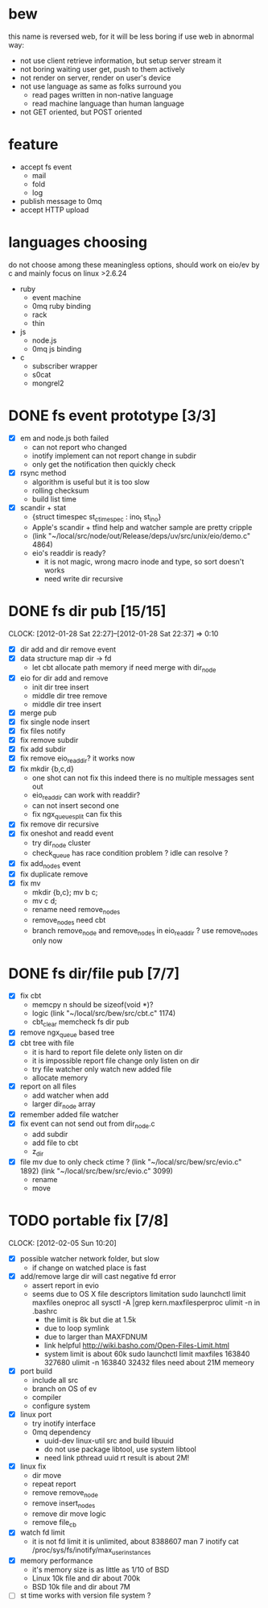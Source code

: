 
* bew
  this name is reversed web, for it will be less boring if use web in abnormal way:
  - not use client retrieve information, but setup server stream it
  - not boring waiting user get, push to them actively
  - not render on server, render on user's device
  - not use language as same as folks surround you
    - read pages written in non-native language
    - read machine language than human language
  - not GET oriented, but POST oriented
* feature
  - accept fs event 
    - mail
    - fold
    - log
  - publish message to 0mq
  - accept HTTP upload
* languages choosing
  do not choose among these meaningless options, should work on eio/ev
  by c and mainly focus on linux >2.6.24
  - ruby
    - event machine
    - 0mq ruby binding
    - rack
    - thin
  - js
    - node.js
    - 0mq js binding
  - c
    - subscriber wrapper
    - s0cat
    - mongrel2
* DONE fs event prototype [3/3]
  - [X] em and node.js both failed
    - can not report who changed
    - inotify implement can not report change in subdir
    - only get the notification then quickly check
  - [X] rsync method
    - algorithm is useful but it is too slow
    - rolling checksum
    - build list time
  - [X] scandir + stat
    - {struct timespec st_ctimespec : ino_t           st_ino}
    - Apple's scandir + tfind help and watcher sample are pretty cripple
    - (link "~/local/src/node/out/Release/deps/uv/src/unix/eio/demo.c" 4864)
    - eio's readdir is ready?
      - it is not magic, wrong macro inode and type, so sort doesn't works  
      - need write dir recursive

* DONE fs dir pub [15/15]
  SCHEDULED: <2012-01-17 Tue 13:30>
  CLOCK: [2012-01-28 Sat 22:27]--[2012-01-28 Sat 22:37] =>  0:10
  :PROPERTIES:
  :Clockhistory: 25
  | :Clock1:  | [2012-01-17 Tue 13:22]--[2012-01-17 Tue 16:45] =>  3:23 | init                     |   203 |
  | :Clock2:  | [2012-01-17 Tue 16:59]--[2012-01-17 Tue 18:05] =>  1:06 | cbt                      |    66 |
  | :Clock3:  | [2012-01-17 Tue 19:08]--[2012-01-17 Tue 20:24] =>  1:16 | cbt                      |    76 |
  | :Clock4:  | [2012-01-18 Wed 06:55]--[2012-01-18 Wed 08:45] =>  1:50 | cbt                      |   110 |
  | :Clock5:  | [2012-01-18 Wed 10:34]--[2012-01-18 Wed 13:28] =>  2:54 | cbt                      |   174 |
  | :Clock6:  | [2012-01-18 Wed 16:20]--[2012-01-18 Wed 18:23] =>  2:03 | cbt                      |   123 |
  | :Clock7:  | [2012-01-18 Wed 22:44]--[2012-01-18 Wed 23:59] =>  1:15 | eio + dir_node           |    75 |
  | :Clock8:  | [2012-01-18 Wed 23:59]--[2012-01-19 Thu 02:18] =>  2:19 | eio + remove node        |   139 |
  | :Clock9:  | [2012-01-19 Thu 02:21]--[2012-01-19 Thu 03:16] =>  0:55 | eio + insert node        |    55 |
  | :Clock10: | [2012-01-20 Fri 02:00]--[2012-01-20 Fri 04:00] =>  2:00 | fix kqueue flags         |   120 |
  | :Clock11: | [2012-01-20 Fri 04:12]--[2012-01-20 Fri 04:45] =>  0:33 | fix nodes remove         |    33 |
  | :Clock12: | [2012-01-20 Fri 04:45]--[2012-01-20 Fri 05:04] =>  0:19 | fix nodes add            |    19 |
  | :Clock13: | [2012-01-20 Fri 16:50]--[2012-01-20 Fri 17:30] =>  0:40 | fix add report           |    40 |
  | :Clock14: | [2012-01-21 Sat 10:48]--[2012-01-21 Sat 11:37] =>  0:49 | mkdir {b,c}              |    49 |
  | :Clock15: | [2012-01-27 Fri 14:09]--[2012-01-27 Fri 14:19] =>  0:10 | remove fix               |    10 |
  | :Clock16: | [2012-01-27 Fri 14:20]--[2012-01-27 Fri 16:32] =>  2:12 | try fix oneshot          |   132 |
  | :Clock17: | [2012-01-27 Fri 22:36]--[2012-01-27 Fri 23:01] =>  0:25 | move                     |    25 |
  | :Clock18: | [2012-01-27 Fri 23:43]--[2012-01-28 Sat 00:06] =>  0:23 | rename implement         |    23 |
  | :Clock19: | [2012-01-28 Sat 07:49]--[2012-01-28 Sat 08:16] =>  0:27 | cbt need data field      |    27 |
  | :Clock20: | [2012-01-28 Sat 11:09]--[2012-01-28 Sat 12:05] =>  0:56 | cbt map feature          |    56 |
  | :Clock21: | [2012-01-28 Sat 12:48]--[2012-01-28 Sat 16:01] =>  3:13 | cbt map feature          |   193 |
  | :Clock22: | [2012-01-28 Sat 16:03]--[2012-01-28 Sat 16:37] =>  0:34 | cbt merge                |    34 |
  | :Clock23: | [2012-01-28 Sat 16:03]--[2012-01-28 Sat 16:37] =>  0:34 | rename works             |    34 |
  | :Clock24: | [2012-01-28 Sat 21:50]--[2012-01-28 Sat 22:12] =>  0:22 | fix add search           |    22 |
  | :Clock25: | [2012-01-28 Sat 22:27]--[2012-01-28 Sat 22:37] =>  0:10 | split dir and file apart |    10 |
  |           |                                                         |                          | 30.80 |
  #+TBLFM: $4='(convert-time-to-minutes $2)::@26$4=vsum(@1..@25)/60;%.2f
  :Effort:   3:00
  :Commit:   (git-link "~/local/src/critbit" "3b1730351bf32f25cdf481b4ef6420cbe0864cef")
             (git-link "~/local/src/bew" "5e5c0f4c87e2a7ad0c9f80a7f05053900059162c")
             (git-link "~/local/src/critbit" "d20df81dcfd7aa666bb4781d074f756324468956")
  :END:

  - [X] dir add and dir remove event
  - [X] data structure map dir -> fd
        - let cbt allocate path memory 
          if need merge with dir_node
  - [X] eio for dir add and remove
        - init dir tree insert
        - middle dir tree remove
        - middle dir tree insert
  - [X] merge pub
  - [X] fix single node insert
  - [X] fix files notify
  - [X] fix remove subdir
  - [X] fix add subdir
  - [X] fix remove eio_readdir?
        it works now
  - [X] fix mkdir {b,c,d}
        - one shot can not fix this
          indeed there is no multiple messages sent out
        - eio_readdir can work with readdir?
        - can not insert second one
        - fix ngx_queue_split can fix this
  - [X] fix remove dir recursive
  - [X] fix oneshot and readd event
        - try dir_node cluster
        - check_queue has race condition problem ? idle can resolve ?
  - [X] fix add_nodes event
  - [X] fix duplicate remove
  - [X] fix mv
        - mkdir {b,c}; mv b c;
        - mv c d;
        - rename need remove_nodes
        - remove_nodes need cbt
        - branch remove_node and remove_nodes in eio_readdir ?
          use remove_nodes only now
* DONE fs dir/file pub [7/7]
  SCHEDULED: <2012-01-29 Sun 10:00>
  :PROPERTIES:
  :Effort:   8:00
  :Clockhistory: 9
  | :Clock1: | [2012-01-29 Sun 10:32]--[2012-01-29 Sun 12:32] =>  2:00 | init                 |  120 |
  | :Clock2: | [2012-01-29 Sun 12:41]--[2012-01-29 Sun 14:35] =>  1:54 | setup test           |  114 |
  | :Clock3: | [2012-01-29 Sun 14:39]--[2012-01-29 Sun 15:23] =>  0:44 | remove ngx_queue     |   44 |
  | :Clock4: | [2012-01-29 Sun 15:26]--[2012-01-29 Sun 16:09] =>  0:43 | report on file       |   43 |
  | :Clock5: | [2012-01-29 Sun 16:17]--[2012-01-29 Sun 16:37] =>  0:20 | finish               |   20 |
  | :Clock6: | [2012-01-29 Sun 16:52]--[2012-01-29 Sun 17:22] =>  0:30 | fix file event       |   30 |
  | :Clock7: | [2012-01-29 Sun 17:30]--[2012-01-29 Sun 18:19] =>  0:49 | send event           |   49 |
  | :Clock8: | [2012-01-30 Mon 06:03]--[2012-01-30 Mon 06:53] =>  0:50 | fix event            |   50 |
  | :Clock9: | [2012-01-30 Mon 16:02]--[2012-01-30 Mon 17:08] =>  1:06 | fix file rename/move |   66 |
  |          |                                                         |                      | 8.93 |
  #+TBLFM: $4='(convert-time-to-minutes $2)::@10$4=vsum(@1..@9)/60;%.2f
  :Commit:   (git-link "~/local/src/bew" "fs_dir_pub")
             (git-link "~/local/src/bew" "b740d999e5525679a06c5bb273f1c5129f259202")
  :END:
  - [X] fix cbt 
        - memcpy n should be sizeof(void *)?
        - logic
          (link "~/local/src/bew/src/cbt.c" 1174)
        - cbt_clear
          memcheck fs dir pub 
  - [X] remove ngx_queue based tree
  - [X] cbt tree with file
        - it is hard to report file delete only listen on dir
        - it is impossible report file change only listen on dir
        - try file watcher only watch new added file
        - allocate memory
  - [X] report on all files
        - add watcher when add
        - larger dir_node array
  - [X] remember added file watcher
  - [X] fix event can not send out from dir_node.c
        - add subdir
        - add file to cbt
        - z_dir
  - [X] file mv
        due to only check ctime ?
        (link "~/local/src/bew/src/evio.c" 1892)
        (link "~/local/src/bew/src/evio.c" 3099)
        - rename
        - move
* TODO portable fix [7/8]
  SCHEDULED: <2012-02-01 Wed 06:30>
  CLOCK: [2012-02-05 Sun 10:20]
  :PROPERTIES:
  :Effort:   1:30
  :Clockhistory: 6
  | :Clock1: | [2012-02-01 Wed 06:32]--[2012-02-01 Wed 07:17] =>  0:45 | fd limit          |   45 |
  | :Clock2: | [2012-02-01 Wed 07:35]--[2012-02-01 Wed 07:42] =>  0:07 | code mv           |    7 |
  | :Clock3: | [2012-02-01 Wed 09:30]--[2012-02-01 Wed 10:15] =>  0:45 | src               |   45 |
  | :Clock4: | [2012-02-01 Wed 07:28]--[2012-02-01 Wed 10:18] =>  2:50 | inotify interface |  170 |
  | :Clock5: | [2012-02-05 Sun 07:26]--[2012-02-05 Sun 09:23] =>  1:57 | inotify fix       |  117 |
  | :Clock6: | [2012-02-05 Sun 09:23]--[2012-02-05 Sun 10:06] =>  0:43 | inotify limit     |   43 |
  |          |                                                         |                   | 7.12 |
  #+TBLFM: $4='(convert-time-to-minutes $2)::@7$4=vsum(@1..@6)/60;%.2f
  :Commit:   (git-link "~/local/src/bew" "86b8a8dea81ba0ddda41f019701dd3a436ba5371")
  :END:
  - [X] possible watcher network folder, but slow
        - if change on watched place is fast
  - [X] add/remove large dir will cast negative fd error
        - assert report in evio
        - seems due to OS X file descriptors limitation
          sudo launchctl limit maxfiles oneproc all
          sysctl -A |grep kern.maxfilesperproc
          ulimit -n in .bashrc
          - the limit is 8k but die at 1.5k
          - due to loop symlink
          - due to larger than MAXFDNUM
          - link helpful
            http://wiki.basho.com/Open-Files-Limit.html
          - system limit is about 60k
            sudo launchctl limit maxfiles 163840 327680
            ulimit -n 163840
            32432 files need about 21M memeory
  - [X] port build
        - include all src
        - branch on OS of ev
        - compiler
        - configure system
  - [X] linux port
        - try inotify interface
        - 0mq dependency
          - uuid-dev
            linux-util src and build libuuid
          - do not use package libtool, use system libtool
          - need link pthread uuid rt
            result is about 2M!
  - [X] linux fix
        - dir move
        - repeat report
        - remove remove_node
        - remove insert_nodes
        - remove dir move logic
        - remove file_cb
  - [X] watch fd limit
        - it is not fd limit
          it is unlimited, about 8388607
          man 7 inotify
          cat /proc/sys/fs/inotify/max_user_instances
  - [X] memory performance
        - it's memory size is as little as 1/10 of BSD
        - Linux 10k file and dir about 700k
        - BSD 10k file and dir about 7M
  - [ ] st time works with version file system ?
